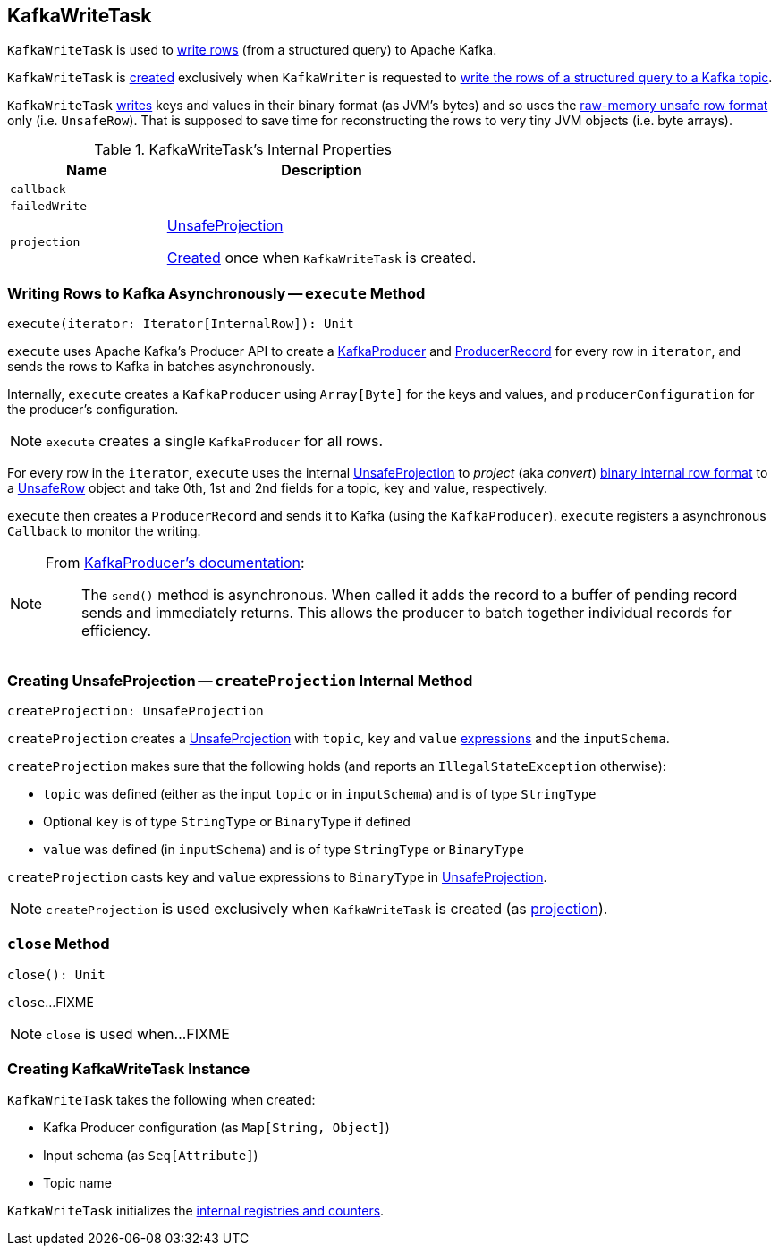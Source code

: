 == [[KafkaWriteTask]] KafkaWriteTask

`KafkaWriteTask` is used to <<execute, write rows>> (from a structured query) to Apache Kafka.

`KafkaWriteTask` is <<creating-instance, created>> exclusively when `KafkaWriter` is requested to <<spark-sql-KafkaWriter.adoc#write, write the rows of a structured query to a Kafka topic>>.

`KafkaWriteTask` <<execute, writes>> keys and values in their binary format (as JVM's bytes) and so uses the link:spark-sql-UnsafeRow.adoc[raw-memory unsafe row format] only (i.e. `UnsafeRow`). That is supposed to save time for reconstructing the rows to very tiny JVM objects (i.e. byte arrays).

[[internal-properties]]
.KafkaWriteTask's Internal Properties
[cols="1m,2",options="header",width="100%"]
|===
| Name
| Description

| callback
| [[callback]]

| failedWrite
| [[failedWrite]]

| projection
| [[projection]] <<spark-sql-UnsafeProjection.adoc#, UnsafeProjection>>

<<createProjection, Created>> once when `KafkaWriteTask` is created.
|===

=== [[execute]] Writing Rows to Kafka Asynchronously -- `execute` Method

[source, scala]
----
execute(iterator: Iterator[InternalRow]): Unit
----

`execute` uses Apache Kafka's Producer API to create a https://kafka.apache.org/0101/javadoc/index.html?org/apache/kafka/clients/producer/KafkaProducer.html[KafkaProducer] and https://kafka.apache.org/0101/javadoc/index.html?org/apache/kafka/clients/producer/KafkaProducer.html[ProducerRecord] for every row in `iterator`, and sends the rows to Kafka in batches asynchronously.

Internally, `execute` creates a `KafkaProducer` using `Array[Byte]` for the keys and values, and `producerConfiguration` for the producer's configuration.

NOTE: `execute` creates a single `KafkaProducer` for all rows.

For every row in the `iterator`, `execute` uses the internal <<projection, UnsafeProjection>> to _project_ (aka _convert_) link:spark-sql-InternalRow.adoc[binary internal row format] to a link:spark-sql-UnsafeRow.adoc[UnsafeRow] object and take 0th, 1st and 2nd fields for a topic, key and value, respectively.

`execute` then creates a `ProducerRecord` and sends it to Kafka (using the `KafkaProducer`). `execute` registers a asynchronous `Callback` to monitor the writing.

[NOTE]
====
From https://kafka.apache.org/0101/javadoc/index.html?org/apache/kafka/clients/producer/KafkaProducer.html[KafkaProducer's documentation]:

> The `send()` method is asynchronous. When called it adds the record to a buffer of pending record sends and immediately returns. This allows the producer to batch together individual records for efficiency.
====

=== [[createProjection]] Creating UnsafeProjection -- `createProjection` Internal Method

[source, scala]
----
createProjection: UnsafeProjection
----

`createProjection` creates a link:spark-sql-UnsafeProjection.adoc[UnsafeProjection] with `topic`, `key` and `value` link:spark-sql-Expression.adoc[expressions] and the `inputSchema`.

`createProjection` makes sure that the following holds (and reports an `IllegalStateException` otherwise):

* `topic` was defined (either as the input `topic` or in `inputSchema`) and is of type `StringType`
* Optional `key` is of type `StringType` or `BinaryType` if defined
* `value` was defined (in `inputSchema`) and is of type `StringType` or `BinaryType`

`createProjection` casts `key` and `value` expressions to `BinaryType` in link:spark-sql-UnsafeProjection.adoc[UnsafeProjection].

NOTE: `createProjection` is used exclusively when `KafkaWriteTask` is created (as <<projection, projection>>).

=== [[close]] `close` Method

[source, scala]
----
close(): Unit
----

`close`...FIXME

NOTE: `close` is used when...FIXME

=== [[creating-instance]] Creating KafkaWriteTask Instance

`KafkaWriteTask` takes the following when created:

* [[producerConfiguration]] Kafka Producer configuration (as `Map[String, Object]`)
* [[inputSchema]] Input schema (as `Seq[Attribute]`)
* [[topic]] Topic name

`KafkaWriteTask` initializes the <<internal-registries, internal registries and counters>>.
